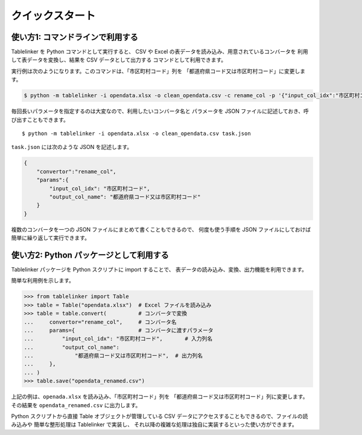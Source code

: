 .. _quick_start:

クイックスタート
================

使い方1: コマンドラインで利用する
---------------------------------

Tablelinker を Python コマンドとして実行すると、
CSV や Excel の表データを読み込み、用意されているコンバータを
利用して表データを変換し、結果を CSV データとして出力する
コマンドとして利用できます。

実行例は次のようになります。このコマンドは、「市区町村コード」列を
「都道府県コード又は市区町村コード」に変更します。

.. code-block:: bash

    $ python -m tablelinker -i opendata.xlsx -o clean_opendata.csv -c rename_col -p '{"input_col_idx":"市区町村コード", "output_col_name": "都道府県コード又は市区町村コード"}'

毎回長いパラメータを指定するのは大変なので、利用したいコンバータ名と
パラメータを JSON ファイルに記述しておき、呼び出すこともできます。 ::

    $ python -m tablelinker -i opendata.xlsx -o clean_opendata.csv task.json

``task.json`` には次のような JSON を記述します。

.. code-block:: json

    {
        "convertor":"rename_col",
        "params":{
            "input_col_idx": "市区町村コード",
            "output_col_name": "都道府県コード又は市区町村コード"
        }
    }

複数のコンバータを一つの JSON ファイルにまとめて書くこともできるので、
何度も使う手順を JSON ファイルにしておけば簡単に繰り返して実行できます。


使い方2: Python パッケージとして利用する
----------------------------------------

Tablelinker パッケージを Python スクリプトに import することで、
表データの読み込み、変換、出力機能を利用できます。

簡単な利用例を示します。

.. code-block:: python

    >>> from tablelinker import Table
    >>> table = Table("opendata.xlsx")  # Excel ファイルを読み込み
    >>> table = table.convert(          # コンバータで変換
    ...     convertor="rename_col",     # コンバータ名
    ...     params={                    # コンバータに渡すパラメータ
    ...         "input_col_idx": "市区町村コード",       # 入力列名
    ...         "output_col_name":
    ...             "都道府県コード又は市区町村コード",  # 出力列名
    ...     },
    ... )
    >>> table.save("opendata_renamed.csv")

上記の例は、``openada.xlsx`` を読み込み、「市区町村コード」列を
「都道府県コード又は市区町村コード」列に変更します。
その結果を ``opendata_renamed.csv`` に出力します。

Python スクリプトから直接 Table オブジェクトが管理している CSV データにアクセスすることもできるので、ファイルの読み込みや
簡単な整形処理は Tablelinker で実装し、
それ以降の複雑な処理は独自に実装するといった使い方ができます。
